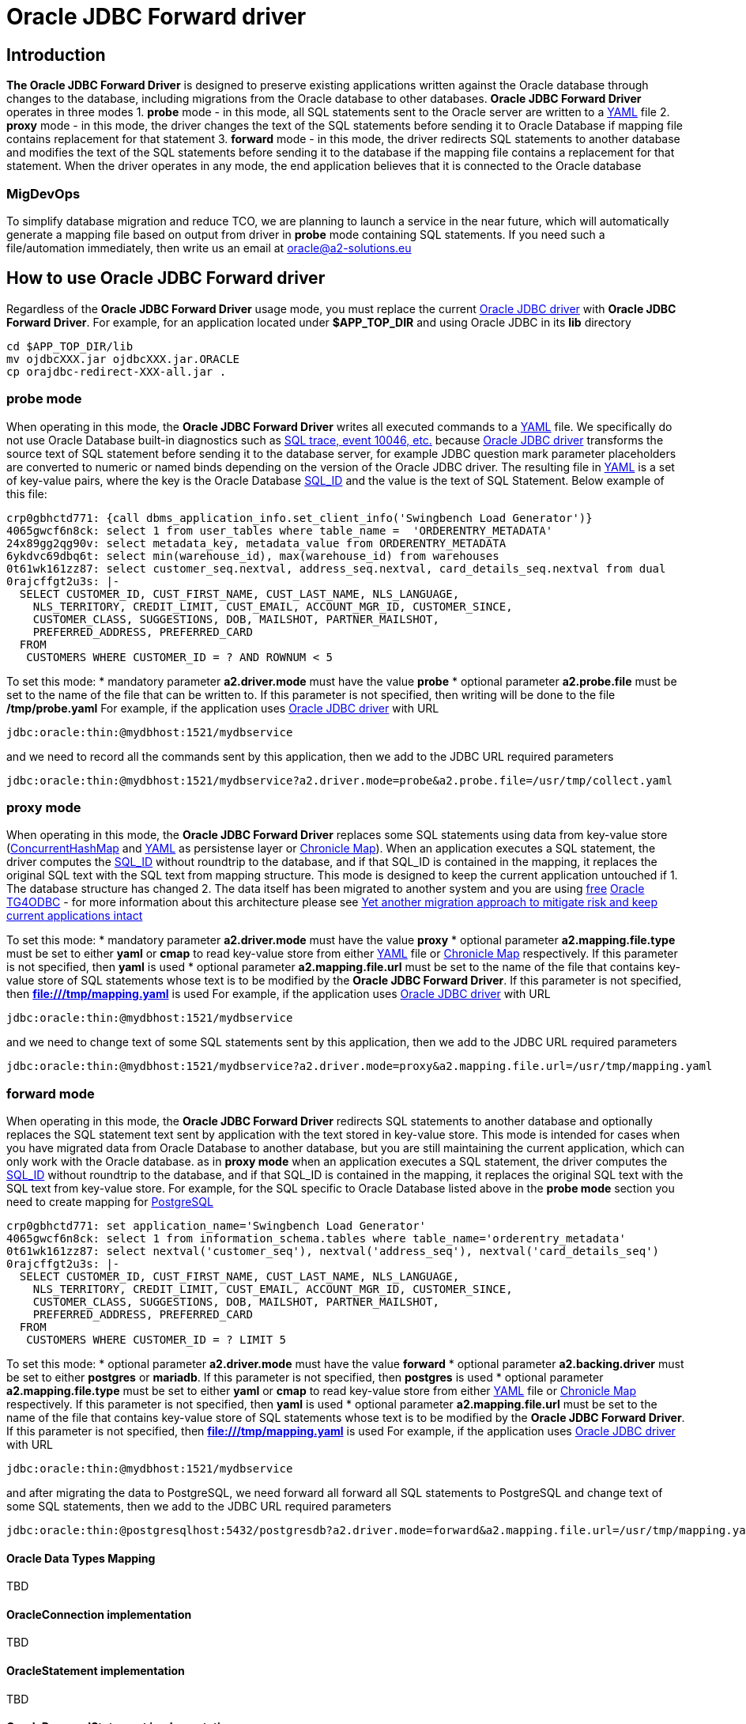 = Oracle JDBC Forward driver

== Introduction
*The Oracle JDBC Forward Driver* is designed to preserve existing applications written against the Oracle database through changes to the database, including migrations from the Oracle database to other databases. *Oracle JDBC Forward Driver* operates in three modes
1. *probe* mode - in this mode, all SQL statements sent to the Oracle server are written to a https://yaml.org/[YAML] file
2. *proxy* mode - in this mode, the driver changes the text of the SQL statements before sending it to Oracle Database if mapping file contains replacement for that statement
3. *forward* mode - in this mode, the driver redirects SQL statements to another database and modifies the text of the SQL statements before sending it to the database if the mapping file contains a replacement for that statement.
When the driver operates in any mode, the end application believes that it is connected to the Oracle database

=== MigDevOps
To simplify database migration and reduce TCO, we are planning to launch a service in the near future, which will automatically generate a mapping file based on output from driver in *probe* mode containing SQL statements. If you need such a file/automation immediately, then write us an email at oracle@a2-solutions.eu

== How to use Oracle JDBC Forward driver
Regardless of the *Oracle JDBC Forward Driver* usage mode, you must replace the current https://www.oracle.com/database/technologies/appdev/jdbc-downloads.html[Oracle JDBC driver] with *Oracle JDBC Forward Driver*. For example, for an application located under *$APP_TOP_DIR* and using Oracle JDBC in its *lib* directory
----
cd $APP_TOP_DIR/lib
mv ojdbcXXX.jar ojdbcXXX.jar.ORACLE
cp orajdbc-redirect-XXX-all.jar .
----

=== probe mode
When operating in this mode, the *Oracle JDBC Forward Driver* writes all executed commands to a https://yaml.org/[YAML] file. We specifically do not use Oracle Database built-in diagnostics such as https://docs.oracle.com/en/database/oracle/oracle-database/23/tgsql/monitoring-and-tracing-sql.html#GUID-CA494EFF-53D7-4345-9576-8FED65F35AAE[SQL trace, event 10046, etc.] because https://www.oracle.com/database/technologies/appdev/jdbc-downloads.html[Oracle JDBC driver] transforms the source text of SQL statement before sending it to the database server, for example JDBC question mark parameter placeholders are converted to numeric or named binds depending on the version of the Oracle JDBC driver. The resulting file in https://yaml.org/[YAML] is a set of key-value pairs, where the key is the Oracle Database https://docs.oracle.com/en/database/oracle/oracle-database/23/arpls/DBMS_SQL_TRANSLATOR.html?source=%3Aem%3Anw%3Amt%3A%3Arc_wwmk180514p00061%3Ansl100768561&source=%3Aem%3Anw%3Amt%3A%3Arc_wwmk180514p00061%3Ansl100768561#GUID-DFFB611B-853A-434E-808D-D713671C3AA4[SQL_ID] and the value is the text of SQL Statement. Below example of this file:
----
crp0gbhctd771: {call dbms_application_info.set_client_info('Swingbench Load Generator')}
4065gwcf6n8ck: select 1 from user_tables where table_name =  'ORDERENTRY_METADATA'
24x89gg2qg90v: select metadata_key, metadata_value from ORDERENTRY_METADATA
6ykdvc69dbq6t: select min(warehouse_id), max(warehouse_id) from warehouses
0t61wk161zz87: select customer_seq.nextval, address_seq.nextval, card_details_seq.nextval from dual
0rajcffgt2u3s: |-
  SELECT CUSTOMER_ID, CUST_FIRST_NAME, CUST_LAST_NAME, NLS_LANGUAGE, 
    NLS_TERRITORY, CREDIT_LIMIT, CUST_EMAIL, ACCOUNT_MGR_ID, CUSTOMER_SINCE, 
    CUSTOMER_CLASS, SUGGESTIONS, DOB, MAILSHOT, PARTNER_MAILSHOT, 
    PREFERRED_ADDRESS, PREFERRED_CARD 
  FROM
   CUSTOMERS WHERE CUSTOMER_ID = ? AND ROWNUM < 5
----
To set this mode:
* mandatory parameter *a2.driver.mode* must have the value *probe*
* optional parameter *a2.probe.file*  must be set to the name of the file that can be written to. If this parameter is not specified, then writing will be done to the file */tmp/probe.yaml*
For example, if the application uses https://www.oracle.com/database/technologies/appdev/jdbc-downloads.html[Oracle JDBC driver] with URL

----
jdbc:oracle:thin:@mydbhost:1521/mydbservice
----

and we need to record all the commands sent by this application, then we add to the JDBC URL required parameters
----
jdbc:oracle:thin:@mydbhost:1521/mydbservice?a2.driver.mode=probe&a2.probe.file=/usr/tmp/collect.yaml
----

=== proxy mode
When operating in this mode, the *Oracle JDBC Forward Driver* replaces some SQL statements using data from key-value store (https://docs.oracle.com/javase/8/docs/api/java/util/concurrent/ConcurrentHashMap.html[ConcurrentHashMap] and https://yaml.org/[YAML] as persistense layer or https://chronicle.software/map/[Chronicle Map]). When an application executes a SQL statement, the driver computes the https://docs.oracle.com/en/database/oracle/oracle-database/23/arpls/DBMS_SQL_TRANSLATOR.html#GUID-DFFB611B-853A-434E-808D-D713671C3AA4[SQL_ID] without roundtrip to the database, and if that SQL_ID is contained in the mapping, it replaces the original SQL text with the SQL text from mapping structure.
This mode is designed to keep the current application untouched if
1. The database structure has changed
2. The data itself has been migrated to another system and you are using https://support.oracle.com/rs?type=doc&id=232482.1[free] https://docs.oracle.com/en/database/oracle/oracle-database/19/odbcu/index.html#Oracle%C2%AE-Database-Gateway-for-ODBC[Oracle TG4ODBC] - for more information about this architecture please see https://docs.google.com/presentation/d/e/2PACX-1vR96Sg9nsAroDjW4LoBZCb5xALsprY8RxhneNNhXG0jqTAaKT5R333uTcd0bPmGuVmqIe5I_L0b0tKD/pub?start=true&loop=true&delayms=3000[Yet another migration approach to mitigate risk and keep current applications intact]

To set this mode:
* mandatory parameter *a2.driver.mode* must have the value *proxy*
* optional parameter *a2.mapping.file.type*  must be set to either *yaml* or *cmap* to read key-value store from either https://yaml.org/[YAML] file or https://chronicle.software/map/[Chronicle Map] respectively. If this parameter is not specified, then *yaml* is used
* optional parameter *a2.mapping.file.url*  must be set to the name of the file that contains key-value store of SQL statements whose text is to be modified by the *Oracle JDBC Forward Driver*. If this parameter is not specified, then *file:///tmp/mapping.yaml* is used
For example, if the application uses https://www.oracle.com/database/technologies/appdev/jdbc-downloads.html[Oracle JDBC driver] with URL
----
jdbc:oracle:thin:@mydbhost:1521/mydbservice
----

and we need to change text of some SQL statements sent by this application, then we add to the JDBC URL required parameters
----
jdbc:oracle:thin:@mydbhost:1521/mydbservice?a2.driver.mode=proxy&a2.mapping.file.url=/usr/tmp/mapping.yaml
----

=== forward mode
When operating in this mode, the *Oracle JDBC Forward Driver* redirects SQL statements to another database and optionally replaces the SQL statement text sent by application with the text stored in key-value store. This mode is intended for cases when you have migrated data from Oracle Database to another database, but you are still maintaining the current application, which can only work with the Oracle database.  as in **proxy mode** when an application executes a SQL statement, the driver computes the https://docs.oracle.com/en/database/oracle/oracle-database/23/arpls/DBMS_SQL_TRANSLATOR.html#GUID-DFFB611B-853A-434E-808D-D713671C3AA4[SQL_ID] without roundtrip to the database, and if that SQL_ID is contained in the mapping, it replaces the original SQL text with the SQL text from key-value store.
For example, for the SQL specific to Oracle Database listed above in the **probe mode** section you need to create mapping for https://www.postgresql.org/[PostgreSQL]
----
crp0gbhctd771: set application_name='Swingbench Load Generator'
4065gwcf6n8ck: select 1 from information_schema.tables where table_name='orderentry_metadata'
0t61wk161zz87: select nextval('customer_seq'), nextval('address_seq'), nextval('card_details_seq')
0rajcffgt2u3s: |-
  SELECT CUSTOMER_ID, CUST_FIRST_NAME, CUST_LAST_NAME, NLS_LANGUAGE, 
    NLS_TERRITORY, CREDIT_LIMIT, CUST_EMAIL, ACCOUNT_MGR_ID, CUSTOMER_SINCE, 
    CUSTOMER_CLASS, SUGGESTIONS, DOB, MAILSHOT, PARTNER_MAILSHOT, 
    PREFERRED_ADDRESS, PREFERRED_CARD 
  FROM
   CUSTOMERS WHERE CUSTOMER_ID = ? LIMIT 5
----

To set this mode:
* optional parameter *a2.driver.mode* must have the value *forward*
* optional parameter *a2.backing.driver* must be set to either *postgres* or *mariadb*. If this parameter is not specified, then *postgres* is used
* optional parameter *a2.mapping.file.type*  must be set to either *yaml* or *cmap* to read key-value store from either https://yaml.org/[YAML] file or https://chronicle.software/map/[Chronicle Map] respectively. If this parameter is not specified, then *yaml* is used
* optional parameter *a2.mapping.file.url*  must be set to the name of the file that contains key-value store of SQL statements whose text is to be modified by the *Oracle JDBC Forward Driver*. If this parameter is not specified, then *file:///tmp/mapping.yaml* is used
For example, if the application uses https://www.oracle.com/database/technologies/appdev/jdbc-downloads.html[Oracle JDBC driver] with URL
----
jdbc:oracle:thin:@mydbhost:1521/mydbservice
----

and after migrating the data to PostgreSQL, we need forward all forward all SQL statements to PostgreSQL and change text of some SQL statements, then we add to the JDBC URL required parameters
----
jdbc:oracle:thin:@postgresqlhost:5432/postgresdb?a2.driver.mode=forward&a2.mapping.file.url=/usr/tmp/mapping.yaml&a2.backing.driver=postgres
----

==== Oracle Data Types Mapping
TBD

==== OracleConnection implementation
TBD

==== OracleStatement implementation
TBD

==== OraclePreparedStatement implementation
TBD

==== OracleCallableStatement implementation
TBD

==== OracleResultSet implementation
TBD


== Distribution and releases
TBD

== Building from source
After you've downloaded the code from GitHub, you can build it using Gradle. Use this command:
---- 
gradle clean build
----
 
The generated jar files can be found at: `build/libs/`.

An uber jar containing the library and all its relocated dependencies except the Oracle JDBC driver can also be built. Use this command: 
----
gradle clean shadowJar
----

The generated uber jar file can also be found at: `build/libs/`. At runtime, the uber jar expects to find the Oracle JDBC driver on the classpath.
 
=== Validating secure dependencies
To ensure no security vulnerabilities in the dependency libraries, run the following.
----
gradle dependencyCheckAnalyze
----

If the above reports any vulnerabilities, upgrade dependencies to use the respective latest versions.

== Version and release history

=== 0.5.0 (SEP-2023)
Initial build


== Authors
**Aleksej Veremeev** - *Initial work* - http://a2-solutions.eu/[A2 Rešitve d.o.o.]

== License

This project is licensed under the Apache-2.0 License.

